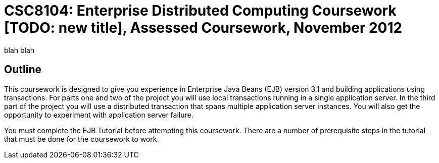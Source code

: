= CSC8104: Enterprise Distributed Computing Coursework [TODO: new title], Assessed Coursework, November 2012

blah blah

== Outline
This coursework is designed to give you experience in Enterprise Java Beans (EJB) version 3.1 and building applications using transactions. For parts one and two of the project you will use local transactions running in a single application server. In the third part of the project you will use a distributed transaction that spans multiple application server instances. You will also get the opportunity to experiment with application server failure.

You must complete the EJB Tutorial before attempting this coursework. There are a number of prerequisite steps in the tutorial that must be done for the coursework to work.




